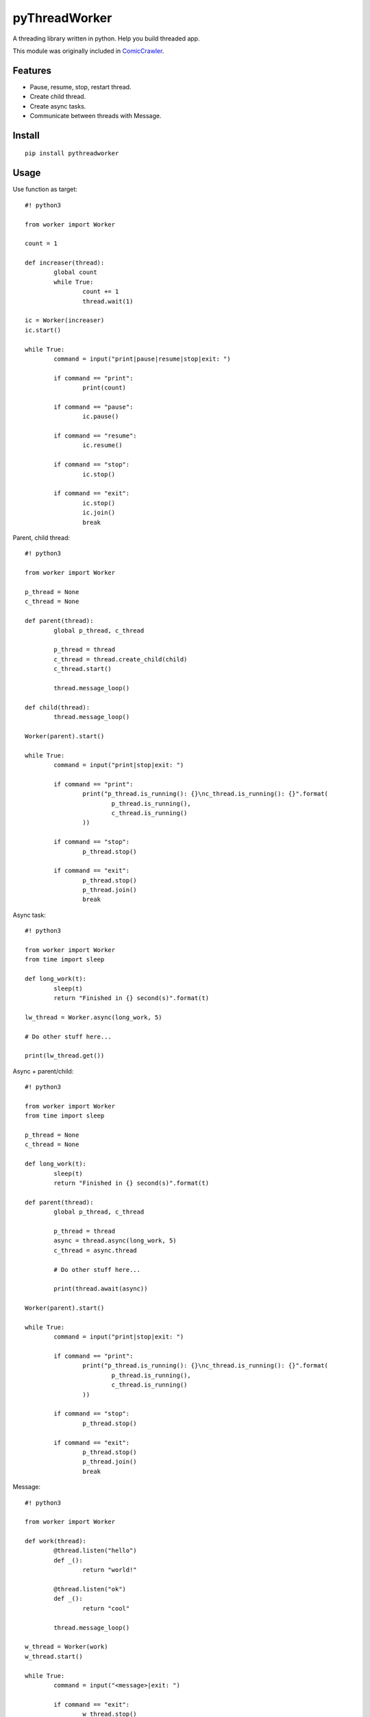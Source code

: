 pyThreadWorker
==============
A threading library written in python. Help you build threaded app.

This module was originally included in ComicCrawler_.

.. _ComicCrawler: https://github.com/eight04/ComicCrawler

Features
--------
* Pause, resume, stop, restart thread.
* Create child thread.
* Create async tasks.
* Communicate between threads with Message.

Install
-------
::

	pip install pythreadworker

Usage
-----
Use function as target::

	#! python3

	from worker import Worker

	count = 1

	def increaser(thread):
		global count
		while True:
			count += 1
			thread.wait(1)
			
	ic = Worker(increaser)
	ic.start()

	while True:
		command = input("print|pause|resume|stop|exit: ")
		
		if command == "print":
			print(count)
			
		if command == "pause":
			ic.pause()
			
		if command == "resume":
			ic.resume()
			
		if command == "stop":
			ic.stop()
			
		if command == "exit":
			ic.stop()
			ic.join()
			break

Parent, child thread::

	#! python3

	from worker import Worker

	p_thread = None
	c_thread = None

	def parent(thread):
		global p_thread, c_thread
		
		p_thread = thread
		c_thread = thread.create_child(child)
		c_thread.start()
		
		thread.message_loop()

	def child(thread):
		thread.message_loop()
		
	Worker(parent).start()
			
	while True:
		command = input("print|stop|exit: ")
		
		if command == "print":
			print("p_thread.is_running(): {}\nc_thread.is_running(): {}".format(
				p_thread.is_running(),
				c_thread.is_running()
			))
			
		if command == "stop":
			p_thread.stop()
			
		if command == "exit":
			p_thread.stop()
			p_thread.join()
			break

Async task::

	#! python3

	from worker import Worker
	from time import sleep

	def long_work(t):
		sleep(t)
		return "Finished in {} second(s)".format(t)
		
	lw_thread = Worker.async(long_work, 5)

	# Do other stuff here...

	print(lw_thread.get())

Async + parent/child::

	#! python3

	from worker import Worker
	from time import sleep

	p_thread = None
	c_thread = None

	def long_work(t):
		sleep(t)
		return "Finished in {} second(s)".format(t)
		
	def parent(thread):
		global p_thread, c_thread
		
		p_thread = thread
		async = thread.async(long_work, 5)
		c_thread = async.thread
		
		# Do other stuff here...
		
		print(thread.await(async))
		
	Worker(parent).start()

	while True:
		command = input("print|stop|exit: ")
		
		if command == "print":
			print("p_thread.is_running(): {}\nc_thread.is_running(): {}".format(
				p_thread.is_running(),
				c_thread.is_running()
			))
			
		if command == "stop":
			p_thread.stop()
			
		if command == "exit":
			p_thread.stop()
			p_thread.join()
			break

Message::

	#! python3

	from worker import Worker

	def work(thread):
		@thread.listen("hello")
		def _():
			return "world!"
			
		@thread.listen("ok")
		def _():
			return "cool"
			
		thread.message_loop()
		
	w_thread = Worker(work)
	w_thread.start()

	while True:
		command = input("<message>|exit: ")
		
		if command == "exit":
			w_thread.stop()
			w_thread.join()
			break
			
		else:
			message = w_thread.message(command)
			
			# Do other stuff here...
			
			print(message.get())

Message + parent/child::

	#! python3

	from worker import Worker
	from time import sleep

	def odd_man(thread):

		@thread.listen("hey")
		def _(number):
			print(number)
			sleep(1)
			thread.bubble("hey", number + 1)
			
		thread.message_loop()

	def even_man(thread):

		@thread.listen("hey")
		def _(number):
			print(number)
			sleep(1)
			thread.broadcast("hey", number + 1)

		od_thread = thread.create_child(odd_man)
		od_thread.start()
		
		thread.message("hey", 0)
		
		thread.message_loop()
		
	w_thread = Worker(even_man)

	while True:
		command = input("start|stop|exit: ")
		
		if command == "start":
			w_thread.start()
			
		if command == "stop":
			w_thread.stop()
			
		if command == "exit":
			w_thread.stop()
			w_thread.join()
			break

Clean up threads on exit::

	#! python3

	from worker import Worker, global_cleanup

	def loop(thread):
		thread.message_loop()
		
	# if you doesn't hold the reference, the thread become daemon thread.
	Worker(loop).start()

	# pyWorker provide a cleanup function to stop all threads.
	global_cleanup()

Known issues
------------
* If there is an error in `worker.sync`, the error message will be printed
  twice, once in the child thread and once in the parent.

